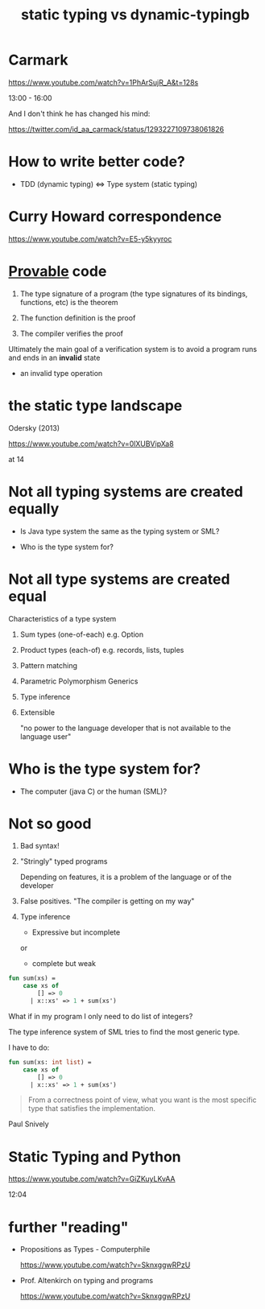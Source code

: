 #+STARTUP: showall
#+STARTUP: lognotestate
#+TAGS: research(r) uvic(u) today(y) todo(t) cooking(c)
#+SEQ_TODO: TODO(t) STARTED(s) DEFERRED(r) CANCELLED(c) | WAITING(w) DELEGATED(d) APPT(a) DONE(d)
#+DRAWERS: HIDDEN STATE
#+ARCHIVE: %s_done::
#+TITLE: static typing vs  dynamic-typingb
#+CATEGORY: 
#+PROPERTY: header-args:sql             :engine postgresql  :exports both :cmdline csc370
#+PROPERTY: header-args:sqlite          :db /path/to/db  :colnames yes
#+PROPERTY: header-args:C++             :results output :flags -std=c++17 -Wall --pedantic -Werror
#+PROPERTY: header-args:R               :results output  :colnames yes
#+PROPERTY :header-args:python          :results output  :exports both
#+OPTIONS: ^:nil

* Carmark

https://www.youtube.com/watch?v=1PhArSujR_A&t=128s

  13:00 - 16:00

And I don't think he has changed his mind:

https://twitter.com/id_aa_carmack/status/1293227109738061826

* How to write better code?

  - TDD (dynamic typing) <=> Type system (static typing)

* Curry Howard correspondence

https://www.youtube.com/watch?v=E5-y5kyyroc

* _Provable_ code

1. The type signature of a program (the type signatures of its bindings, functions, etc) is the theorem

2. The function definition is the proof

3. The compiler verifies the proof

Ultimately the main goal of a verification system is to avoid a program runs and ends in an *invalid* state

- an invalid type operation

* the static type landscape

  Odersky (2013) 

https://www.youtube.com/watch?v=0lXUBVipXa8

at 14


* Not all typing systems are created equally


- Is Java type system the same as the typing system or SML?

- Who is the type system for?

* Not all type systems are created equal

  Characteristics of a type system

  1. Sum types (one-of-each)
     e.g. Option

  2. Product types (each-of)
     e.g. records, lists, tuples

  3. Pattern matching

  4. Parametric Polymorphism
     Generics

  5. Type inference

  6. Extensible

     "no power to the language developer that is not available to the language user"

* Who is the type system for?

 - The computer (java C) or the human (SML)?


* Not so good

  1. Bad syntax!

  2. "Stringly" typed programs

     Depending on features, it is a problem of the language or of the developer

  2. False positives. "The compiler is getting on my way"

  3. Type inference

    - Expressive but incomplete

    or

    - complete but weak

#+begin_src sml
fun sum(xs) =
    case xs of
        [] => 0
      | x::xs' => 1 + sum(xs')
#+end_src      

#+RESULTS:
#+begin_example
val sum = fn : 'a list -> int
#+end_example
  
What if in my program I only need to do list of integers?

The type inference system of SML tries to find the most generic type.

I have to do:

#+begin_src sml
fun sum(xs: int list) =
    case xs of
        [] => 0
      | x::xs' => 1 + sum(xs')
#+end_src      

#+RESULTS:
#+begin_example
val sum = fn : int list -> int
END
#+end_example

#+begin_quote
From a correctness point of view, what you want is the most specific type that satisfies the implementation.
#+end_quote

Paul Snively

* Static Typing and Python

  https://www.youtube.com/watch?v=GiZKuyLKvAA

12:04

* further "reading"

- Propositions as Types - Computerphile

  https://www.youtube.com/watch?v=SknxggwRPzU

- Prof. Altenkirch on typing and programs

    https://www.youtube.com/watch?v=SknxggwRPzU
